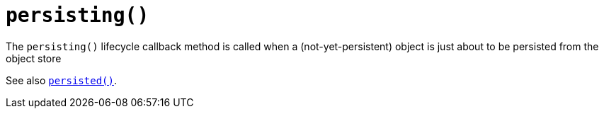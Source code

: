 [[_ug_reference-methods_reserved_manpage-persisting]]
= `persisting()`
:Notice: Licensed to the Apache Software Foundation (ASF) under one or more contributor license agreements. See the NOTICE file distributed with this work for additional information regarding copyright ownership. The ASF licenses this file to you under the Apache License, Version 2.0 (the "License"); you may not use this file except in compliance with the License. You may obtain a copy of the License at. http://www.apache.org/licenses/LICENSE-2.0 . Unless required by applicable law or agreed to in writing, software distributed under the License is distributed on an "AS IS" BASIS, WITHOUT WARRANTIES OR  CONDITIONS OF ANY KIND, either express or implied. See the License for the specific language governing permissions and limitations under the License.
:_basedir: ../
:_imagesdir: images/



The `persisting()` lifecycle callback method is called when a (not-yet-persistent) object is just about to be persisted from the object store

See also xref:_ug_reference-methods_lifecycle_manpage-persisted[`persisted()`].

